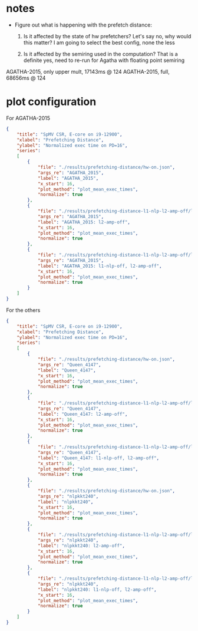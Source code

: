 * notes

- Figure out what is happening with the prefetch distance:
  1. Is it affected by the state of hw prefetchers?
     Let's say no, why would this matter?
     I am going to select the best config, none the less

  2. Is it affected by the semiring used in the computation?
     That is a definite yes, need to re-run for Agatha with floating point semiring




AGATHA-2015, only upper mult, 17143ms @ 124
AGATHA-2015, full,            68656ms @ 124


* plot configuration

For AGATHA-2015

#+begin_src json
{
    "title": "SpMV CSR, E-core on i9-12900",
    "xlabel": "Prefetching Distance",
    "ylabel": "Normalized exec time on PD=16",
    "series":
    [
        {
            "file": "./results/prefetching-distance/hw-on.json",
            "args_re": "AGATHA_2015",
            "label": "AGATHA_2015",
            "x_start": 16,
            "plot_method": "plot_mean_exec_times",
            "normalize": true
        },
        {
            "file": "./results/prefetching-distance-l1-nlp-l2-amp-off/l2-amp-off.json",
            "args_re": "AGATHA_2015",
            "label": "AGATHA_2015: l2-amp-off",
            "x_start": 16,
            "plot_method": "plot_mean_exec_times",
            "normalize": true
        },
        {
            "file": "./results/prefetching-distance-l1-nlp-l2-amp-off/l1-nlp-l2-amp-off.json",
            "args_re": "AGATHA_2015",
            "label": "AGATHA_2015: l1-nlp-off, l2-amp-off",
            "x_start": 16,
            "plot_method": "plot_mean_exec_times",
            "normalize": true
        }
    ]
}
#+end_src

For the others

#+begin_src json
{
    "title": "SpMV CSR, E-core on i9-12900",
    "xlabel": "Prefetching Distance",
    "ylabel": "Normalized exec time on PD=16",
    "series":
    [
        {
            "file": "./results/prefetching-distance/hw-on.json",
            "args_re": "Queen_4147",
            "label": "Queen_4147",
            "x_start": 16,
            "plot_method": "plot_mean_exec_times",
            "normalize": true
        },
        {
            "file": "./results/prefetching-distance-l1-nlp-l2-amp-off/l2-amp-off.json",
            "args_re": "Queen_4147",
            "label": "Queen_4147: l2-amp-off",
            "x_start": 16,
            "plot_method": "plot_mean_exec_times",
            "normalize": true
        },
        {
            "file": "./results/prefetching-distance-l1-nlp-l2-amp-off/l1-nlp-l2-amp-off.json",
            "args_re": "Queen_4147",
            "label": "Queen_4147: l1-nlp-off, l2-amp-off",
            "x_start": 16,
            "plot_method": "plot_mean_exec_times",
            "normalize": true
        },
        {
            "file": "./results/prefetching-distance/hw-on.json",
            "args_re": "nlpkkt240",
            "label": "nlpkkt240",
            "x_start": 16,
            "plot_method": "plot_mean_exec_times",
            "normalize": true
        },
        {
            "file": "./results/prefetching-distance-l1-nlp-l2-amp-off/l2-amp-off.json",
            "args_re": "nlpkkt240",
            "label": "nlpkkt240: l2-amp-off",
            "x_start": 16,
            "plot_method": "plot_mean_exec_times",
            "normalize": true
        },
        {
            "file": "./results/prefetching-distance-l1-nlp-l2-amp-off/l1-nlp-l2-amp-off.json",
            "args_re": "nlpkkt240",
            "label": "nlpkkt240: l1-nlp-off, l2-amp-off",
            "x_start": 16,
            "plot_method": "plot_mean_exec_times",
            "normalize": true
        }
    ]
}
#+end_src
